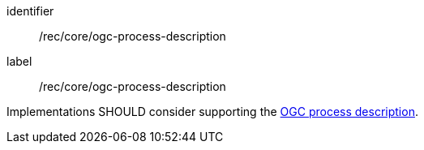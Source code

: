 [[rec_core_ogc-process-description]]
[recommendation]
====
[%metadata]
identifier:: /rec/core/ogc-process-description
label:: /rec/core/ogc-process-description

Implementations SHOULD consider supporting the <<ogc_process_description,OGC process description>>.
====
